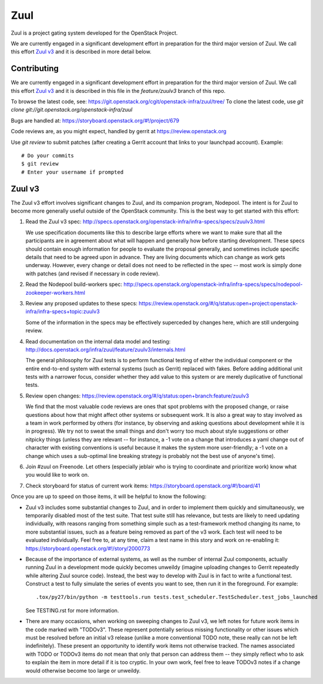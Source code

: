 Zuul
====

Zuul is a project gating system developed for the OpenStack Project.

We are currently engaged in a significant development effort in
preparation for the third major version of Zuul.  We call this effort
`Zuul v3`_ and it is described in more detail below.

Contributing
------------

We are currently engaged in a significant development effort in
preparation for the third major version of Zuul.  We call this effort
`Zuul v3`_ and it is described in this file in the `feature/zuulv3`
branch of this repo.

To browse the latest code, see: https://git.openstack.org/cgit/openstack-infra/zuul/tree/
To clone the latest code, use `git clone git://git.openstack.org/openstack-infra/zuul`

Bugs are handled at: https://storyboard.openstack.org/#!/project/679

Code reviews are, as you might expect, handled by gerrit at
https://review.openstack.org

Use `git review` to submit patches (after creating a Gerrit account
that links to your launchpad account). Example::

    # Do your commits
    $ git review
    # Enter your username if prompted

Zuul v3
-------

The Zuul v3 effort involves significant changes to Zuul, and its
companion program, Nodepool.  The intent is for Zuul to become more
generally useful outside of the OpenStack community.  This is the best
way to get started with this effort:

1) Read the Zuul v3 spec: http://specs.openstack.org/openstack-infra/infra-specs/specs/zuulv3.html

   We use specification documents like this to describe large efforts
   where we want to make sure that all the participants are in
   agreement about what will happen and generally how before starting
   development.  These specs should contain enough information for
   people to evaluate the proposal generally, and sometimes include
   specific details that need to be agreed upon in advance.  They are
   living documents which can change as work gets underway.  However,
   every change or detail does not need to be reflected in the spec --
   most work is simply done with patches (and revised if necessary in
   code review).

2) Read the Nodepool build-workers spec: http://specs.openstack.org/openstack-infra/infra-specs/specs/nodepool-zookeeper-workers.html

3) Review any proposed updates to these specs: https://review.openstack.org/#/q/status:open+project:openstack-infra/infra-specs+topic:zuulv3

   Some of the information in the specs may be effectively superceded
   by changes here, which are still undergoing review.

4) Read documentation on the internal data model and testing: http://docs.openstack.org/infra/zuul/feature/zuulv3/internals.html

   The general philosophy for Zuul tests is to perform functional
   testing of either the individual component or the entire end-to-end
   system with external systems (such as Gerrit) replaced with fakes.
   Before adding additional unit tests with a narrower focus, consider
   whether they add value to this system or are merely duplicative of
   functional tests.

5) Review open changes: https://review.openstack.org/#/q/status:open+branch:feature/zuulv3

   We find that the most valuable code reviews are ones that spot
   problems with the proposed change, or raise questions about how
   that might affect other systems or subsequent work.  It is also a
   great way to stay involved as a team in work performed by others
   (for instance, by observing and asking questions about development
   while it is in progress).  We try not to sweat the small things and
   don't worry too much about style suggestions or other nitpicky
   things (unless they are relevant -- for instance, a -1 vote on a
   change that introduces a yaml change out of character with existing
   conventions is useful because it makes the system more
   user-friendly; a -1 vote on a change which uses a sub-optimal line
   breaking strategy is probably not the best use of anyone's time).

6) Join #zuul on Freenode.  Let others (especially jeblair who is
   trying to coordinate and prioritize work) know what you would like
   to work on.

7) Check storyboard for status of current work items: https://storyboard.openstack.org/#!/board/41

Once you are up to speed on those items, it will be helpful to know
the following:

* Zuul v3 includes some substantial changes to Zuul, and in order to
  implement them quickly and simultaneously, we temporarily disabled
  most of the test suite.  That test suite still has relevance, but
  tests are likely to need updating individually, with reasons ranging
  from something simple such as a test-framework method changing its
  name, to more substantial issues, such as a feature being removed as
  part of the v3 work.  Each test will need to be evaluated
  individually.  Feel free to, at any time, claim a test name in this
  story and work on re-enabling it:
  https://storyboard.openstack.org/#!/story/2000773

* Because of the importance of external systems, as well as the number
  of internal Zuul components, actually running Zuul in a development
  mode quickly becomes unweildy (imagine uploading changes to Gerrit
  repeatedly while altering Zuul source code).  Instead, the best way
  to develop with Zuul is in fact to write a functional test.
  Construct a test to fully simulate the series of events you want to
  see, then run it in the foreground.  For example::

    .tox/py27/bin/python -m testtools.run tests.test_scheduler.TestScheduler.test_jobs_launched

  See TESTING.rst for more information.

* There are many occasions, when working on sweeping changes to Zuul
  v3, we left notes for future work items in the code marked with
  "TODOv3".  These represent potentially serious missing functionality
  or other issues which must be resolved before an initial v3 release
  (unlike a more conventional TODO note, these really can not be left
  indefinitely).  These present an opportunity to identify work items
  not otherwise tracked.  The names associated with TODO or TODOv3
  items do not mean that only that person can address them -- they
  simply reflect who to ask to explain the item in more detail if it
  is too cryptic.  In your own work, feel free to leave TODOv3 notes
  if a change would otherwise become too large or unweildy.
